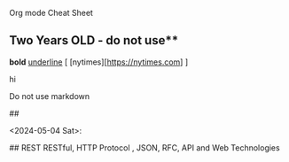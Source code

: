 Org mode Cheat Sheet


** Two Years OLD - do not use** 
*bold*
_underline_
[ [nytimes][https://nytimes.com] ]

#+BEGIN_CENTER
hi
#+END_CENTER


Do not use markdown

##


<2024-05-04 Sat>:

## REST RESTful, HTTP Protocol , JSON, RFC, API and Web Technologies

